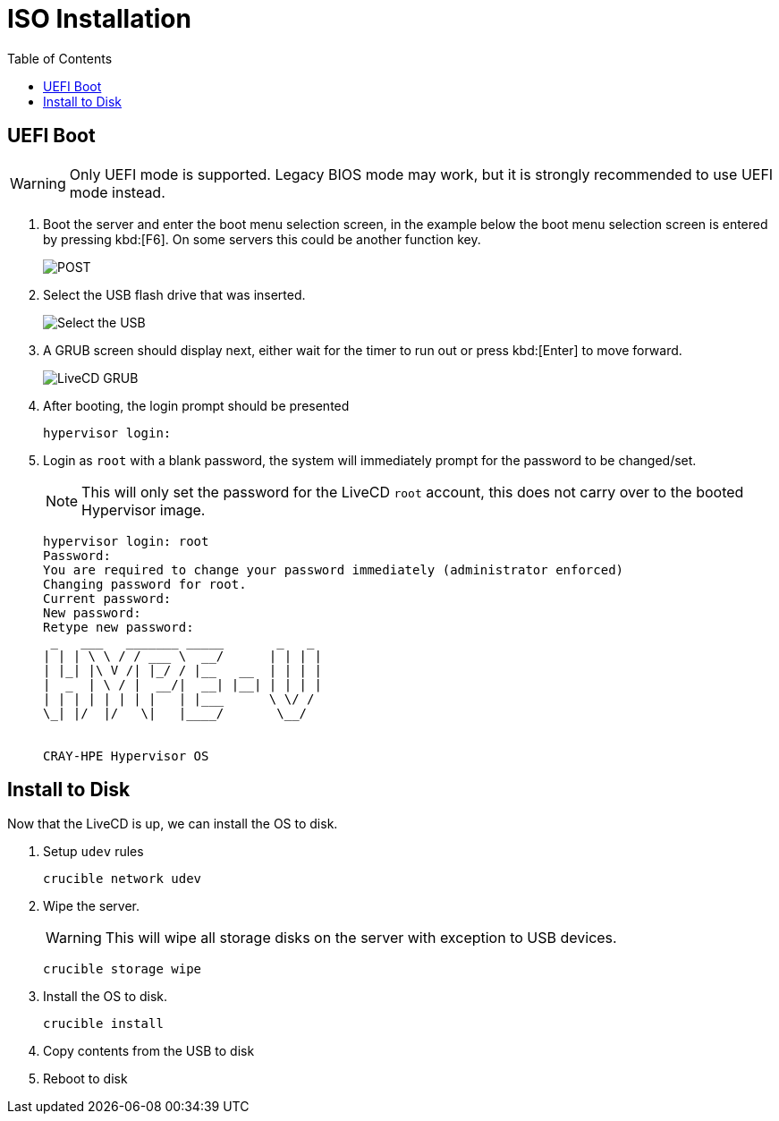 = ISO Installation
:toc:
:toclevels: 3


== UEFI Boot

WARNING: Only UEFI mode is supported. Legacy BIOS mode may work, but it is strongly recommended to use UEFI mode
instead.

. Boot the server and enter the boot menu selection screen, in the example below the boot menu selection screen is entered
by pressing kbd:[F6]. On some servers this could be another function key.
+
image::bios-intel.png[POST,align="center"]
. Select the USB flash drive that was inserted.
+
image::bios-intel-bbs.png[Select the USB,align="center"]
. A GRUB screen should display next, either wait for the timer to run out or press kbd:[Enter] to move forward.
+
image::livecd-grub.png[LiveCD GRUB,align="center"]
. After booting, the login prompt should be presented
+
[source,bash]
----
hypervisor login:
----
. Login as `root` with a blank password, the system will immediately prompt for the password to be changed/set.
+
NOTE: This will only set the password for the LiveCD  `root` account, this does not carry over to the booted Hypervisor image.
+
[soruce,bash]
----
hypervisor login: root
Password:
You are required to change your password immediately (administrator enforced)
Changing password for root.
Current password:
New password:
Retype new password:
 _   ___   _______ _____       _   _
| | | \ \ / / ___ \  __/      | | | |
| |_| |\ V /| |_/ / |__   __  | | | |
|  _  | \ / |  __/|  __| |__| | | | |
| | | | | | | |   | |___      \ \/ /
\_| |/  |/   \|   |____/       \__/


CRAY-HPE Hypervisor OS
----

== Install to Disk

Now that the LiveCD is up, we can install the OS to disk.

. Setup `udev` rules
+
[source,bash]
----
crucible network udev
----
. Wipe the server.
+
WARNING: This will wipe all storage disks on the server with exception to USB devices.
+
[source,bash]
----
crucible storage wipe
----
. Install the OS to disk.
+
[source,bash]
----
crucible install
----
. Copy contents from the USB to disk
. Reboot to disk
